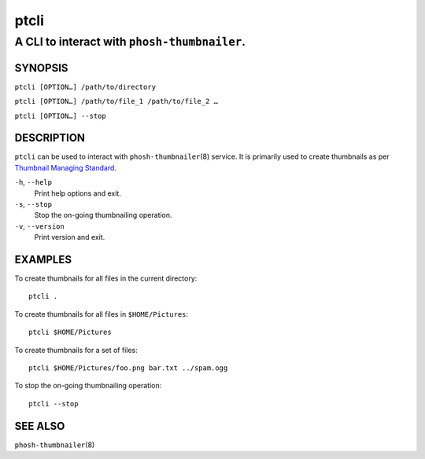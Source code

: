 =====
ptcli
=====

---------------------------------------------
A CLI to interact with ``phosh-thumbnailer``.
---------------------------------------------

SYNOPSIS
--------

``ptcli [OPTION…] /path/to/directory``

``ptcli [OPTION…] /path/to/file_1 /path/to/file_2 …``

``ptcli [OPTION…] --stop``

DESCRIPTION
-----------

``ptcli`` can be used to interact with ``phosh-thumbnailer``\ (8) service. It is primarily used to
create thumbnails as per `Thumbnail Managing Standard
<https://specifications.freedesktop.org/thumbnail-spec/latest/>`_.

``-h``, ``--help``
  Print help options and exit.

``-s``, ``--stop``
  Stop the on-going thumbnailing operation.

``-v``, ``--version``
  Print version and exit.

EXAMPLES
--------

To create thumbnails for all files in the current directory::

  ptcli .

To create thumbnails for all files in ``$HOME/Pictures``::

  ptcli $HOME/Pictures

To create thumbnails for a set of files::

  ptcli $HOME/Pictures/foo.png bar.txt ../spam.ogg

To stop the on-going thumbnailing operation::

  ptcli --stop

SEE ALSO
--------

``phosh-thumbnailer``\ (8)
